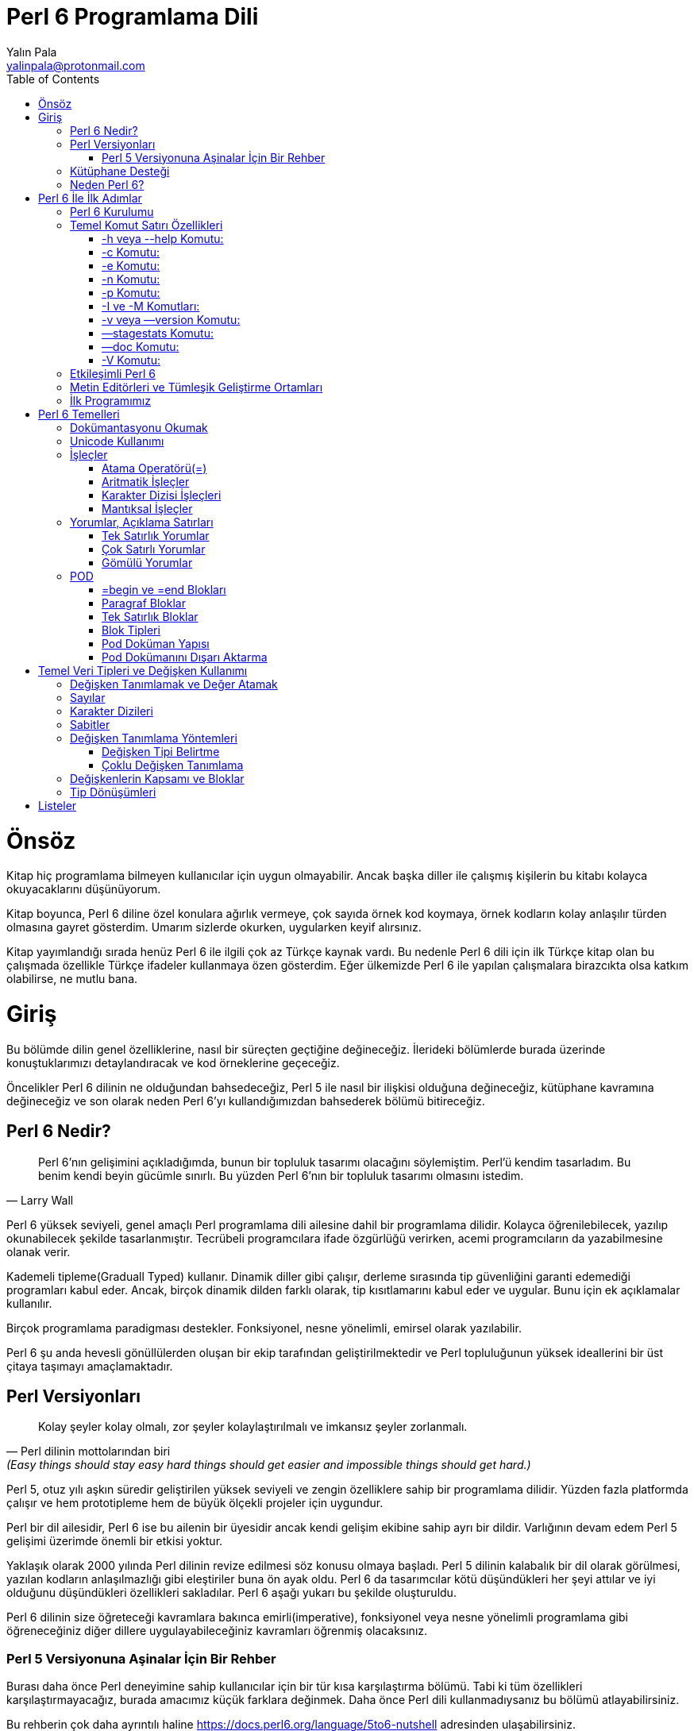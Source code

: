 = Perl 6 Programlama Dili
Yalın Pala <yalinpala@protonmail.com>
:author: Yalın Pala
:email: yalinpala@protonmail.com
:description: Perl 6 Programlama Dili Türkçe Kitap Çalışması
:keywords: perl 6, programlama dili
:Revision: 0.0.1
:icons: font
:source-highlighter: pygments
:source-language: perl6
:pygments-linenums-mode: table
:toc: left
:doctype: book
:lang: tr
:imagesdir: img
:title-logo-image: image:2000px-Camelia.png[pdfwidth=4.25in,align=center]

= Önsöz

Kitap hiç programlama bilmeyen kullanıcılar için uygun olmayabilir. Ancak başka diller ile çalışmış kişilerin bu kitabı kolayca okuyacaklarını düşünüyorum.

Kitap boyunca, Perl 6 diline özel konulara ağırlık vermeye, çok sayıda örnek kod koymaya, örnek kodların kolay anlaşılır türden olmasına gayret gösterdim. Umarım sizlerde okurken, uygularken keyif alırsınız.

Kitap yayımlandığı sırada henüz Perl 6 ile ilgili çok az Türkçe kaynak vardı. Bu nedenle Perl 6 dili için ilk Türkçe kitap olan bu çalışmada özellikle Türkçe ifadeler kullanmaya özen gösterdim. Eğer ülkemizde Perl 6 ile yapılan çalışmalara birazcıkta olsa katkım olabilirse, ne mutlu bana.

<<<

= Giriş

Bu bölümde dilin genel özelliklerine, nasıl bir süreçten geçtiğine değineceğiz. İlerideki bölümlerde burada üzerinde konuştuklarımızı detaylandıracak ve kod örneklerine geçeceğiz.

Öncelikler Perl 6 dilinin ne olduğundan bahsedeceğiz, Perl 5 ile nasıl bir ilişkisi olduğuna değineceğiz, kütüphane kavramına değineceğiz ve son olarak neden Perl 6’yı kullandığımızdan bahsederek bölümü bitireceğiz.

<<<

== Perl 6 Nedir?

[quote, Larry Wall]
____
Perl 6’nın  gelişimini açıkladığımda, bunun bir topluluk tasarımı olacağını söylemiştim. Perl’ü kendim tasarladım. Bu benim kendi beyin gücümle sınırlı. Bu yüzden Perl 6’nın bir topluluk tasarımı olmasını istedim.
____

Perl 6 yüksek seviyeli, genel amaçlı Perl programlama dili ailesine dahil bir programlama dilidir. Kolayca öğrenilebilecek, yazılıp okunabilecek şekilde tasarlanmıştır. Tecrübeli programcılara ifade özgürlüğü verirken, acemi programcıların da yazabilmesine olanak verir.

Kademeli tipleme(Graduall Typed) kullanır. Dinamik diller gibi çalışır, derleme sırasında tip güvenliğini garanti edemediği programları kabul eder. Ancak, birçok dinamik dilden farklı olarak, tip kısıtlamarını kabul eder ve uygular. Bunu için ek açıklamalar kullanılır. 

Birçok programlama paradigması destekler. Fonksiyonel, nesne yönelimli, emirsel olarak yazılabilir.

Perl 6 şu anda hevesli gönüllülerden oluşan bir ekip tarafından geliştirilmektedir ve Perl topluluğunun yüksek ideallerini bir üst çitaya taşımayı amaçlamaktadır.

<<<

== Perl Versiyonları

[quote, Perl dilinin mottolarından biri, (Easy things should stay easy hard things should get easier and impossible things should get hard.)]
____
Kolay şeyler kolay olmalı, zor şeyler kolaylaştırılmalı ve imkansız şeyler zorlanmalı.
____

Perl 5, otuz yılı aşkın süredir geliştirilen yüksek seviyeli ve zengin özelliklere sahip bir programlama dilidir. Yüzden fazla platformda çalışır ve hem prototipleme hem de büyük ölçekli projeler için uygundur.

Perl bir dil ailesidir, Perl 6 ise bu ailenin bir üyesidir ancak kendi gelişim ekibine sahip ayrı bir dildir. Varlığının devam edem Perl 5 gelişimi üzerimde önemli bir etkisi yoktur.

Yaklaşık olarak 2000 yılında Perl dilinin revize edilmesi söz konusu olmaya başladı. Perl 5 dilinin kalabalık bir dil olarak görülmesi, yazılan kodların anlaşılmazlığı gibi eleştiriler buna ön ayak oldu.  Perl 6 da tasarımcılar kötü düşündükleri her şeyi attılar ve iyi olduğunu düşündükleri özellikleri sakladılar. Perl 6 aşağı yukarı bu şekilde oluşturuldu.

Perl 6 dilinin size öğreteceği kavramlara bakınca emirli(imperative), fonksiyonel veya nesne yönelimli programlama gibi öğreneceğiniz diğer dillere uygulayabileceğiniz kavramları öğrenmiş olacaksınız.

=== Perl 5 Versiyonuna Aşinalar İçin Bir Rehber

Burası daha önce Perl deneyimine sahip kullanıcılar için bir tür kısa karşılaştırma bölümü. Tabi ki tüm özellikleri karşılaştırmayacağız, burada amacımız küçük farklara değinmek. Daha önce Perl dili kullanmadıysanız bu bölümü atlayabilirsiniz.

Bu rehberin çok daha ayrıntılı haline https://docs.perl6.org/language/5to6-nutshell adresinden ulaşabilirsiniz.

==== CPAN

Modüller için https://modules.perl6.org/ adresine bakabilirsiniz.

Eğer aradığınız modül Perl 6 için henüz yoksa *Inline::Perl5* modülü ile Perl 6 kodunuz içinde Perl 5 modüllerini doğrudan kullanabilirsiniz.

CPAN Butterfly planının parçası olarak bazı modüllerin API'leri korunmaya çalışılarak bir takım Perl 5 modüllü Perl 6'ya taşındı. Bunlara https://modules.perl6.org/t/CPAN5 adresinden ulaşabilirsiniz.

Birçok yerleşik Perl 5 fonksiyonu olduğu gibi Perl 6'ya taşındı ancak aradığınız yerleşik fonsiyonu Perl 6 da kullanmak için P5built-ins modülünü kullanabilirsiniz. Hakkında daha fazla bilgi için https://modules.perl6.org/dist/P5built-ins adresine bakabilirsiniz.

==== Bazı Sözdizimi Farklılıkları

Perl 5 ve Perl 6 arasında bazı sözdizimi farklılıkları vardır. Bunlardan bazılarına bakalım.

Perl 6 isimlendirme kurallarında tire (-), alt çizgi (_), kesme işareti (') ve alfanumerik kullanımına izin verir.

Metot çağrıları Perl 5'den farklı olarak ok(->) yerine nokta(.) kullanılır. Nokta gösterimi kullanım ve standart olarak daha kolaydır.

Boşlukların kullanımın da Perl 5 şaşırtıcı derecede esnektir. Perl 6 daha anlamlı bir söz dizilimi için tasarlanmıştır.
Sonuç olarak sözdiziminde Perl 5'te boşluğun isteğe bağlı olduğu ancak Perl 6'da zorunlu veya yasak olduğu yerler vardır.

* Bir argüman listesinin açılış parantezi öncesi boşluğa izin verilmez.
* Anahtar kelimelerden hemen sonra boşluk kullanılmalı.
* Ön ek veya son eklerden önce boşluk kullanılmaz.
* Aradaki ifadelerin sağına ve soluna boşluk konulur. (4 < 5)

Sözdizimi ile ilgili çok daha fazla bilgiye https://docs.perl6.org/language/syntax#Lexical_conventions adresinden ulaşabilirsiniz.

Perl 5'de değişkenlerin başlarına konulan işaretler nasıl erişildiklerine bağlı olarak değişir, Perl 6'da değişmez.

Ternary operatörü de değişmiştir. Karşılaştırma operatörleri olan *?* ve *:* işaretleri *??* ve *!!* olarak değiştirilmiştir.

Karakter dizilerini birleştirmemizi sağlayan ".", "~" ile değiştirilmiştir.

Ve Perl 6 pek çok değişiklik getirdi, kalanları kitabın ilerleyen bölümlerinde birlikte keşfedelim.

<<<

== Kütüphane Desteği

Nispeten genç bir dil olan Perl 6, Perl 5 ve Python gibi dillerin sağladığı olgun modül ekosisteminden yoksundur. Eklenen modüller her geçen gün artmaktadır ancak işinize yarayacak bir modülü bulamıyorsanız, bu boşluğu doldurmak için C, Python, Perl 5 ve Ruby ile yazılmış kütüphaneleri aramanıza izin veren arayüzler bulunmaktadır.

Örneğin belirli bir Python kütüphanesini seviyorsanız Inline::Python modülünü kullanarak programınıza yükleyebilirsiniz. Bunun gibi arayüz kullanımlarına ilerideki bölümlerde detaylı olarak değineceğiz.

Perl 6 da çeşitli dillerde gördüğümüz (Python - pip, Ruby -gem, vb.) zef adında modern modül yöneticisine sahiptir. Kolay kullanımlı ve hızlıdır. 

Modüller hakkında daha fazla bilgiye https://modules.perl6.org/ adresinden ulaşılabilir.
Detayları sonraki bölümlere bırakıp devam edelim.

<<<

== Neden Perl 6?

Bu bölümde Perl 6’yı çekici bir dil yapan özelliklerden bahsetmeye çalışacağız. Öncelikle hızlı prototip oluşturma deneyimini seviyorsanız, büyük, güvenilir ve yeterli güvenlik özellikleri de istiyorsanız Perl 6 sizin için uygun.

Kademeli tiplemeye(gradual typing) izin verir. Yani bir değişkenin tipini belirtmeyeceğiniz gibi kötüye kullanımını önlemek, güvenlik ve okunabilirlik için değişkenlerin tiplerini belirtebilirsiniz.

Düzenli ifadeler(regex) aracılığıyla metin işleme konusunda üne sahiptir ve harika bir metin işleme dilidir. Perl 6, düzenli ifadeleri kodla aynı düzeye getirerek, bunları alt yordamlar(alt yordamları diğer programlama dillerideki fonksiyonlara benzetebiliriz.)  gibi adlandırmanıza ve hatta nesneye yönelik özellikleri kullanmanıza olanak tanır.

İnanılmaz bir Unicode desteğine sahiptir. Dahili eşzamanlılık ve tembel listeler gibi pek çok özelliğe sahiptir. Hata çıktıları oldukça detaylı ve anlaşılırdır. Son olarak Perl 6 size problemi ve çözümünü farklı yollar ve programlama paradigmaları ile ifade etme özgürlüğü verir.

Listeleyebileceğimiz pek çok özellik var, ama daha da önemlisi dili kullanmak eğlenceli olacak şekilde tasarlandı. Kitap boyunca bu kavramlar ve şaşırtıcı pek çok özellikten daha bahsedeceğiz.

Perl 6’yı kullanmayı tercih etmeyeceğiniz zamanlar tabii ki olacaktır. Hiçbir dil her iş için doğru araç değildir.

<<<

= Perl 6 İle İlk Adımlar

Bu bölümde nihayet ilk kodumuzu yazacağız. Öncelikle kurulum ile başlayacağız, daha sonra REPL ile ilgileneceğiz, editörlere göz atacağız ve küçük bir uygulama yaparak Perl 6 programlama dilinin derinliklerine doğru yol alacağız.

<<<

== Perl 6 Kurulumu

Perl kurulumuna geçmeden önce kısaca jargondan bahsedenim.

* **Rakudo:** Perl 6 derleyicisidir.

* **Zef:** Perl 6 modül yöneticisidir.

* **Rakudo Star:** Rakudo, zef, Perl 6 modül koleksiyonu ve dokümantasyonu içeren pakettir.

* **Rakudobrew:** Rakudo kurulum yöneticisidir.

Bu noktada birden fazla kurulum alternatifimiz var. Rakudo Star kurulumu yapabilirsiniz veya rakudobrew aracılığı ile kurulumu gerçekleştirebilirsiniz. Burada kurulum tamamen kullanıcının insiyatifindedir.

Bu kitap yazılırken son versiyon 2019.03 idi. Kurulum aşamasını bu versiyona göre takip edeceğiz.

Rakudo Star kurulumu için http://rakudo.org/files adresinden işletim sisteminize uygun versiyonu indirip yükleyebilirsiniz.

**Docker** ile kurulum için, Docker’ı destekleyen platformlarda, mevcut Docker Rakudo Star konteynırını Docker hub’dan yükleyebilirsiniz.

```bash
$ docker pull rakudo-star
```

Daha sonra etkileşimli kabuk için aşağıdaki kodu çalıştırabilirsiniz:

```bash
$ docker run -it rakudo-star perl6:2019.03
```

Rakudobrew kurlumu için: https://github.com/tadzik/rakudobrew adresine bakabilirsiniz. Oldukça kolay kurulum adımlarına sahip.

Kaynak koddan derlemek için:

```bash
$ wget https://rakudostar.com/files/star/rakudo-star-2019.03.tar.gz
$ tar xfz rakudo-star-2019.03.tar.gz
$ cd rakudo-star-2019.03
$ perl Configure.pl —gen-moar —make-install —prefix ~rakudo
```

Komutlarını kullanabilirsiniz. Kaynak koddan derleme tecrübesiz kullanıcılar için önermediğim bir yöntem.

Kurulumumuzun başarılı olup olmadığına sistemimizde yüklü olan rakudo versiyonunu aşağıdaki komut ile görebiliriz.

```bash
$ perl6 —version
This is Rakudo version 2019.03-32-g33e2d7f4c built on MoarVM version 2019.03-2-gbb2dc6619
implementing Perl 6.d.
```


Benim sistemim de yukarıdaki çıktıyı oluşturmaktadır. Eğer buna benzer bir çıktı görüyorsanız Perl 6 kurulumunuz başarılı olmuş demektir.

<<<

== Temel Komut Satırı Özellikleri

Perl 6 bir önceki bölümde kullandığımıza(perl6 —version) benzer bazı komut satırı özellikleri ile birlikte gelir.  Bu bölümde bu özellikleri inceleyeceğiz. Komutları kullanırken

```bash
$  perl6 <komut>
```

şeklinde kullanmamız gerekiyor.

=== -h veya --help Komutu:

Bu komut bize yardım yazısının bir çıktısını verir ve kullanabileceğimiz çeşitli komutları ve açıklamalarını burada görebiliriz. Aşağıdaki çıktıya benzer bir çıktı oluşturur.

```bash
$  perl6 -h
[…]
-c                   check syntax only (runs BEGIN and CHECK blocks)
  --doc                extract documentation and print it as text
  -e program           one line of program, strict is enabled by default
  -h, --help           display this help text
  -n                   run program once for each line of input
  -p                   same as -n, but also print $_ at the end of lines
[…]
```

=== -c Komutu:

Programın söz dizilimini kontrol eder ve çıkar, kodu çalıştırmaz. Eğer kodun yazılı olduğu adresi belirtmezsek **Syntax OK** dönüşünü yaparak aynı zamanda herhangi bir söz dizimsel hata ile karşılaşmadığında da aynı dönüşü yapar ve sonlanır. Eğer bir hata ile karşılaşırsa hata mesajı dönerek sonlanır. Ayrıca daha sonra göreceğimiz _BEGIN_ ve _CHECK_ bloklarını çalıştırır.

=== -e Komutu:

Bu komut ile bir kodu komut satırı aracılığı ile yazıp kullanabiliriz. Kısa programlar ve küçük testler için uygundur.

Şimdi bir örnek yapalım. Burada endişelenmenize gerek yok ekrana basit bir “Merhaba Dünya!” yazan programı tek **-e** komutu ile kullanmaya çalışalım. Şu aşamada kodun ekrana Merhaba Dünya yazması gerektiğini bilmemiz yeterli. Oldukça kolay bir kod.

```bash
$  perl6 -e ‘say “Merhaba Dünya”’
Merhaba Dünya
```

Evet kodumuz düzgün bir şekilde çalıştı ve istediğimiz sonucu aldık.

=== -n Komutu:

Programa gönderilen bir metnin her satırı için yazılan komutun tekrar çalıştırılmasını sağlar. Yine buradaki kod parçası ve biraz sihir için endişelenmenize gerek yok kullanım örneği oluşturması için yazıyoruz sadece.

```bash
$ perl6 -n -e ‘say $_’ < davet.txt
Dörtnala gelip Uzak Asya'dan
Akdenize bir kısrak başı gibi uzanan
Bu memleket bizim!
Bilekler kan içinde, dişler kenetli
Ayaklar çıplak
Ve ipek bir halıya benzeyen toprak
Bu cehennem, bu cennet bizim!
Kapansın el kapıları bir daha açılmasın
Yok edin insanın insana kulluğunu
Bu davet bizim!
Yaşamak bir ağaç gibi tek ve hür
Ve bir orman gibi kardeşçesine
Bu hasret bizim!
```

Bu kod parçacığını açacak olursak şöyle bir ifade orataya çıkacaktır. Sana bir dosyayı parametre olarak gönderiyorum bunu dosya bitene kadar **-n** kere **-e** kod parçacığını çalıştır.

Kodumuz tam olarak beklediğimiz gibi çalıştı. Nazım Hikmet’in Davet adlı şiirinin olduğu “davet.txt” dosyamızın içeriğini dosya bitene kadar ekrana yazdı.

=== -p Komutu:

**-n** komutuna benzer bir şekilde çalışır ancak **$_** ifadesinin yaptığı işi program sonunda çalıştırır.

```bash
$ perl6 -p -e ‘say “-“‘ < davet.txt
-
Dörtnala gelip Uzak Asya'dan
-
Akdenize bir kısrak başı gibi uzanan
-
Bu memleket bizim!
-
Bilekler kan içinde, dişler kenetli
-
Ayaklar çıplak
-
Ve ipek bir halıya benzeyen toprak
-
Bu cehennem, bu cennet bizim!
-
Kapansın el kapıları bir daha açılmasın
-
Yok edin insanın insana kulluğunu
-
Bu davet bizim!
-
Yaşamak bir ağaç gibi tek ve hür
-
Ve bir orman gibi kardeşçesine
-
Bu hasret bizim!
```

Kod öncelikle dediğimiz gibi program bitene kadar “-“ işaretini ekrana yazdı ve sonra kodumuzda “$_” ifadesi varmış gibi davranarak ekrana davet.txt dosyasının içerisindeki metnin satırını yazdı.

=== -I ve -M Komutları:

Modülleri programa dahil etmek için kullanılır. -M seçeceği ile modülün adı ve gerekirse -I seçeceği ile modülün dizin yolu belirtilmeli.

=== -v veya —version Komutu:

Bir önceki bölümde de kullandığımız gibi Perl 6 versiyonunun çıktısını ekrana yazar.

=== —stagestats Komutu:

Derleyici tarafından harcanan zamanı, programın derlenmesi ve yürütülmesi zamanlarını ekrana yazdırır.

=== —doc Komutu:

Dokümantasyonu programdan alır ve yazdırır. Dokümantasyondan kast ettiğimiz Pod(Plain Old Documentation) dokümantasyonudur. Buna ilerideki bölümlerde değineceğiz.

=== -V Komutu:

Ekrana konfigürasyon özetini yazdırır. Bu ekrana oldukça uzun bir çıktı yazdırır.

Komutların farklı bir kullanım şekli de çoklu komutlarda ilk tire(-) işaretinden sonra bir tire daha koymadan birleşik şekilde komutun yazılmasıdır. Farklı bir kullanımda komuttan sonra gelen kodumuzdan sonra gelen parametrenin bizim komutumuzda _davet.txt_) farklı yazımıdır. Bu da tamamen okunabilirlikle alakalıdır ve "<" işareti kullanılmadan yazılabilir.

Hemen örneklendirelim:

```bash
$ perl6 -p -e 'say "-"' < davet.txt
[...]
$ perl6 -pe 'say "-"' < davet.txt
[...]
$ perl6 -pe 'say "-"' davet.txt
[...]
```

```bash
$ perl6 -n -e 'say $_' < davet.txt
[...]
$ perl6 -ne 'say $_' < davet.txt
[...]
$ perl6 -ne 'say $_' davet.txt
[...]
```

Son olarak davet.txt dosyamızın her satırı için bir satır numarası yazdıralım ve inceleyelim.

```bash
$ perl6 -ne 'say $++ ~ ". satır: " ~ $_' davet.txt
0. satır: Dörtnala gelip Uzak Asya'dan
1. satır: Akdenize bir kısrak başı gibi uzanan
2. satır: Bu memleket bizim!
3. satır: Bilekler kan içinde, dişler kenetli
4. satır: Ayaklar çıplak
5. satır: Ve ipek bir halıya benzeyen toprak
6. satır: Bu cehennem, bu cennet bizim!
7. satır: Kapansın el kapıları bir daha açılmasın
8. satır: Yok edin insanın insana kulluğunu
9. satır: Bu davet bizim!
10. satır: Yaşamak bir ağaç gibi tek ve hür
11. satır: Ve bir orman gibi kardeşçesine
12. satır: Bu hasret bizim!
```

Kodumuzu inceleyecek olursak şimdiye kadar kullanmadığımız "*$++*" ve "*~*" kullanımını gördük. Şu an için bu kodun ne yaptığını bilsek yeterli. 

*$++* kullanımı ile bize gelen dosyadaki her bir satır için bir sayma oluşturduk. Program sonlanana kadar sayım yapacağız. Perl 6 da sayma işlemi çoğu programlama dilinde olduğu gibi 0'dan başlar.

*~* kullanımı ile karakter dizilerini birleştirdik. Kodumuzda $++ ile ". satır: " karakter dizisini ve $_ işaretinin çıktılarını birleştirmek için kullandık.

$++ ve $_ kullanımları değişken olduğu için doğrudan çift tırnak("") işaretleri arasına yazamadık. Bu nedenle "~" kullandık.

*say* fonksiyonu ile tüm bunları ekrana yazdık.

<<<

== Etkileşimli Perl 6

REPL, Python, Ruby gibi dillerden aşina olunan Okuma-Değerlendirme-Yazdırma-Döngü etkileşimli ortamdır. REPL basitçe yazılan kodu değerlendirir, sonucu gösterir ve tekrar etkileşim bekler.

Teknik olarak bu ekrana etkileşimli kabuk (interactive shell)adı verildiğini bilmemizde fayda var. Etkileşimli kabuk, bizim Perl programlama dili ile ilişki kurabileceğimiz, yani onunla etkileşebileceğimiz bir üst katmandır. Etkileşimli kabuk, asıl programımız içinde kullanacağımız kodları deneme imkanı sunar bize. Burası bir nevi test alanı gibidir. Örneğin bir Perl kodunun çalışıp çalışmadığını denemek veya nasıl çalıştığını, ne sonuç verdiğini görmek istediğimizde bu ekran son derece faydalı bir araç olarak karşımıza çıkar. Bu ortam, özellikle Perl'e yeni başlayanların bu programlama diline aşinalık kazanmasını sağlaması açısından da bulunmaz bir araçtır. Biz de bu bölümde etkileşimli kabuk üzerinde bazı çalışmalar yaparak, Perl'e alışma turları atacağız.

Perl 6 hızlı ve etkin bir arayüz sunar. Bu arayüzü dilin inceliklerini öğrenirken deneme-yanılma yapabilmek açısından oldukça etkili, küçük kodların denenmesi için güzel bir ortamdır. Komut satırına **perl6** yazarak REPL ortamını başlatabilirsiniz.

```bash
$ perl6
To exit type 'exit' or ‘^D'
>
```

">" işareti ile Perl 6 etkileşimli kabuğu bizden girdi bekler. Bir önceki bölümde yazdığımız ekrana “Merhaba Dünya” yazan kodu burada deneyelim.

```bash
> say “Merhaba Dünya”
Merhaba Dünya
```

Beklediğimiz sonucu aldık ve ortam bizden “>” işareti ile yeni bir etkileşim bekliyor. REPL aynı zamanda bir hesap makinesidir. Bir kaç deneme yapalım.

```bash
> 2 + 2
4
> 2 * 3 
6
> 2 ** 12
4096
> 5 / 2
2.5
> 5 % 2
1
> “Merhaba Dünya”
Merhaba Dünya
```

Gibi örnekler yapabiliriz. Alışma aşaması için bu kadar REPL bilgisi bize yeterli ilerideki bölümlerde sık sık kullanacağız.

<<<

== Metin Editörleri ve Tümleşik Geliştirme Ortamları

Çoğu zaman, Perl 6 programlarımız dosyalara yazıp depolayacağımız için, Perl 6 söz dizilimini tanıyan iyi bir editöre sahip olmalıyız. Bu noktada pek çok alternatifimiz bulunmakta.

* **Atom:** Atom editörüne https://atom.io/ adresinden ulaşabilirsiniz. Perl 6 söz dizilimi için https://atom.io/packages/language-perl6 eklentisini yükleyebilirsiniz.

* **Visual Studio Code:** VSCode editörüne https://code.visualstudio.com/ adresinden ulaşabilirsiniz. Perl 6 söz dizilimi için https://marketplace.visualstudio.com/items?itemName=scriplit.perl6-lsp eklentisini kurabilirsiniz.

* **Padre:** http://padre.perlide.org/
* **Comma IDE:** https://commaide.com/

Sublime Text, JetBrains ortamları, Emacs veya Vim gibi metin editörleri kullanıyorsanız Perl 6 eklentileri mevcut. Bu editörlerden herhangi birini kullanabilirsiniz. Basit bir internet aramasıyla daha fazla sonuca ulaşabilirsiniz.

<<<

== İlk Programımız

[quote, Audrey Tang]
Perl 6 eğlence için optimize edilmiştir.

Favori geliştirme ortamımızı kurduğumuzu ve gerekli ayarları yaptığımızı varsayarak yeni bir Perl 6 dosyası oluşturalım. Dokümantasyon dosya uzantısı olarak “**.p6**” veya “**.pl6**” önermesine rağmen Perl 6 uzantıyı önemsemez. Ancak Dokümantasyona sadık kalmak iyi bir alışkanlıktır.

Dosyamızı “**merhaba-dunya.p6**” olarak kayıt edelim.
Dosyamızın içerisine ekrana “Merhaba Dünya” yazan kodumuzu yazalım ve kayıt edelim.

```perl6
say “Merhaba Dünya”
```

Terminal arkalığı ile kodumuzu kayıt ettiğimiz yere gidelim ve dosyamızı çalıştıralım.

```bash
$ perl6 merhaba-dunya.p6
Merhaba Dünya
```

İlk programımız başarı ile çalıştı ve ekrana Merhaba Dünya yazdı.

Programımızı çalıştırmadan önce perl6 komut satırı özelliklerinde gördüğümüz -c parametresi ile bir kontrol yapalım. Hatırlarsanız bu komut programımızın söz dizilimini kontrol ediyordu.

```bash
$ perl6 -c merhaba-dunya.p6
Syntax OK
```

Cevabını bize döndürdü ve sonlandı. Bu demek oluyorki herhangi bir söz dizimsel hata yapmadık. Programımızı biraz değiştirip tekrar deneyelim.

```perl6
say “Merhaba Dünya'
```

Kayıt edip tekrar -c komutu ile çalıştıralım.

```bash
$ perl6 -c merhaba-dunya.p6
Unable to parse expression in double quotes; couldn't find final '"' (corresponding starter was at line 1)
at […]Perl 6 Kitabı/perl-6-kitabı/merhaba-dunya.p6:1
------> say "Merhaba Dünya'⏏<EOL>
    expecting any of:
        argument list
        double quotes
        term
```

Bize bir hata döndü ki bu hatayı tahmin ediyorduk. 
Oldukça açıklayıcı bir hata aldık: İfade çift tırnak içinde değil sonuncu çift tırnağı bulamadım, karşılık gelen başlangıç birinci satırdaydı.

Programlarınızı çalıştırmadan önce -c parametresi uygulamak programın çalışmadan önce söz diziliminde bir hatanız olup olmadığını size bildirecektir.

Sonra yapacağımız örnekler için merhaba-dunya.p6 dosyamızın içerisindeki kodu eski(çalışan) haline getirelim.

Önceki bölümlerde örneklendirmediğimiz bir komutta **—-stagestats** komutuydu. Bu komut hatırlayacağınız gibi derleyici tarafından harcanan zamanı, programın derlenmesi ve yürütülmesi zamanlarını ekrana yazdırıyordu.

```bash
$ perl6 --stagestats merhaba-dunya.p6
Stage start      :   0.000
Stage parse      :   0.241
Stage syntaxcheck:   0.000
Stage ast        :   0.000
Stage optimize   :   0.004
Stage mast       :   0.006
Stage mbc        :   0.001
Stage moar       :   0.000
Merhaba Dünya
```

--stagestats komutu bize adım adım derleyicinin neler yaptığını göstermiş oldu ve son olarak programı çalıştırarak sonlandı.

Perl 6'nın dosya uzantılarını umursamadığını belirtmiştik, şimdi bunun için bir deneme yapaılım. Bu sefer **merhaba-dunya.txt** adında bir dosya oluşturalım ve içerisine ekrana "Merhaba DÜnya" yazan kodumuzu içerisine yazalım ve kayıt edip çalıştırmaya çalışalım.

```bash
$ perl6 merhaba-dunya.txt
Merhaba Dünya
```

Gördüğünüz gibi herhangi bir problem ile karşılaşmadık.

<<<

= Perl 6 Temelleri

Bu bölümde dokümantasyonu okumayı, operatörleri, yorumları, POD dokümantasyonunu, blokları, boşlukları, unicode kullanımını ve basit olarak girdi çıktı işlemlerine değineceğiz.

<<<

== Dokümantasyonu Okumak

Perl 6 dokumantasyonuna komut satirina **p6doc** yazarak ulasabiliriz. p6doc sisteminizde kurulu olarka gelmez. Eger bir hata ile karsilasirsaniz muhtemelen p6doc sisteminizde kurulu degildir. Zef modul yoneticisi ile kurabiliriz.

```bash
$ zef install p6doc
```

Eğer bir sorun ile karşılaşırsanız _--force_ parametresiyle tekrar deneyiniz.

```bash
$ zef install p6doc --force
```

Herhangi bir hata almadıysanız kurulum başarılı demektir. Komut satırına p6doc yazarak kontrol edelim.

```bash
$ p6doc
[...]

What documentation do you want to read?
Examples: p6doc Str
          p6doc Str.split
          p6doc faq
          p6doc path/to/file

[...]
```

Dokumantasyonu kullanmak son derece kolaydir. Şimdi birkaç örnek yapalım:

```bash
$ p6doc Int.is-prime
[...]
Defined as:

    multi sub    is-prime (Int:D $number --> Bool:D)
    multi method is-prime (Int:D: --> Bool:D)

Returns True if this Int is known to be a prime, or is likely to be a prime
based on a probabilistic Miller-Rabin test.

Returns False if this Int is known not to be a prime.

    say 2.is-prime;         # OUTPUT: «True»
    say is-prime(9);        # OUTPUT: «False»

```

Gördüğünüz gibi p6doc bize oldukça detaylı bir sonuç döndü. Kısaca _.is-prime_ fonksiyonun ne yaptığını açıkladı ve kullanım örnekleri verdi.

Dokümantasyondan çıkmak için "**q**" tuşunu kullanabilirsiniz.

Şimdi bu örnekleri deneyelim.

```bash
$ perl6 -e 'say 21.is-prime'
False
$ perl6 -e 'say is-prime(101)'
True
```

**p6doc** dışında https://docs.perl6.org adresinden de dokümantasyona ulaşabilirsiniz.

<<<

== Unicode Kullanımı

Unicode (Evrensel Kod) Unicode Consortium organizasyonu tarafından geliştirilen ve her karaktere bir sayı değeri karşılığı atayan bir endüstri standardıdır. Sistemin amacı farklı karakter kodlama sistemlerinin birbiriyle tutarlı çalışmasını ve dünyadaki tüm yazım sistemlerinden metinlerin bilgisayar ortamında tek bir standart altında temsil edilebilmesini sağlamaktır. 

Perl 6 yüksek seviyede Unicode desteğine sahiptir. 

Örneğin:

```bash
$ perl6 -e 'say "😃"'
😃
$ perl6 -e 'say "𝛂 + 𝛃"'
𝛂 + 𝛃
$ perl6 -e 'say e'
2.718281828459045
$ perl6 -e 'say "Хороший язык."'
Хороший язык.
$ perl6 -e 'say "好语言。"'
好语言
$ perl6 -e 'say ½ + ½'
1
$ perl6 -e 'say π'
3.141592653589793
$ perl6 -e 'say "\c[PILE OF POO]"'
💩
$ perl6 -e 'say "\c[BELL]"'
🔔
$ perl6 -e 'say "dizzy symbol".uniparse;'
💫
$ perl6 -e 'say uniparse("speech balloon"), " Merhaba"'
💬 Merhaba
$ perl6 -e 'say "\x1F4AF"'
💯
```

Şimdi tek bir örnek üzerinden kullanımlara bakalım.

```bash
$ perl6 -e 'say "Bu kopyala yapıştır: 🎉"'
Bu kopyala yapıştır: 🎉
$ perl6 -e 'say "🎉".uniname'
PARTY POPPER
$ perl6 -e 'say "Bu codepoint ismi: \c[PARTY POPPER]"'
Bu codepoint ismi: 🎉
$ perl6 -e 'say "PARTY POPPER".uniparse'
🎉
$ perl6 -e 'say "Bu decimal: \c[127881]"'
Bu deciamal: 🎉
$ perl6 -e 'say "Bu hexadecimal: \x1F389"'
Bu hexadecimal: 🎉
```

Unicode kullanımı Perl 6 da oldukça kolaydır.

<<<

== İşleçler

Bu bölümde, aslında pek de yabancısı olmadığımız ve hatta önceki derslerimizde üstünkörü de olsa değindiğimiz bir konuyu çok daha ayrıntılı bir şekilde ele alacağız. Burada anlatacağımız konu size yer yer sıkıcı gelebilir. Ancak bu konuyu hakkıyla öğrenmenizin, programcılık maceranız açısından hayati önemde olduğunu rahatlıkla söyleyebilirim.

İşleçler sağında ve solunda bulunan değerler arasında ilişki kuran işaretlerdir.

İşleçler değerler üzerinde eylemler gerçekleştirerek sonuç döndürürler. Bu değerlere veya işlecin argümanlarına işlenen denir.

Perl 6 çok sayıda işlecin bulunduğu bir dildir.

İşleçler inflix(bağlama), prefix(önek), postfix(sonek), circumfix(koşulsal) ve postcircumfix(sonrasında koşulsal) durumlarında bulunabilir ve bunlara göre kategorize edilir.
Bunların sözdizimlerine bakalım.

|=== 
| *Bağlama İşleçleri* | işlenen1 + işlenen2  
| *Önek İşleçleri* | +işlenen
| *Sonek İşleçleri* | işlenen+
| *Koşulsal İşleçler* | (işlenen)
| *Sonrasında Koşulsal İşleçler* | işlenen1[işlenen2]
|=== 

Şeklinde kullanılırlar.

Bu bölüm bir tür referans bölümü gibi düşünülebilir. İşleçler kullanıldıkça aklınızda kalacaktır. Bölüm boyunca bazı işleçleri açıklayabilmek ve örneklendirebilmek için henüz kullanmadığımız kod parçaları kullanacağız, bunlar için endişelenmenize gerek yok ileride ki bölümlerde hepsini netliğe kavuşturacağız.


=== Atama Operatörü(=)

Atama işleci "*=*" işaretidir. Bağlama işleci olarak kullanılır. 

```perl6
my $yedi = 7
```

Kudu *$yedi* değişkenine 7 değerini atar.

=== Aritmatik İşleçler

*Toplama(+), Çıkarma(-), Çarpma(*), Bölme(/) İşleçleri:*
```bash
> 1 + 2
3
> 2 - 1
1
> 2 * 2
4
> 4 / 2
2
> 3 / 2
1.5
```

*Kuvvet İşleci (**):*

```bash
> 4 ** 2
16
```

*Tam Sayı Bölme İşleci (div):*

```bash
> 3 div 2
1
> 7 div 3
2
```

*Mod (%):*

```bash
> 7 % 4
3
> 2 % 2
0
> 3 % 2
1
```

*Bölünebilme (%%):* İşlenenler tam bölünebiliyorsa _True_ bölünemiyorsa _False_ sonucunu döner.

```bash
> 7 %% 4
False
> 6 %% 3
True
```

*Sayısal Eşitlik (==) ve Tersi (!=):* İşlenenler birbirine eşitse _True_ değilse _False_ sonucunu döner. Tersi ise tam tersini yapar ve işlenenler birbirine eşit değilse _True_ eşitse _False_ sonucunu döner.

```bash
> 7 == 7
True
> 6 == 3
False
> 7 != 7
False
> 6 != 3
True
```

*Küçük(<), Büyük(>), Küçük Eşit(<=), Büyük Eşit(>=):* 

```bash
> 1 < 2
True
> 1 > 2
False
> 1 <= 2
True
> 2 <= 2
True
> 1 >= 2
False
> 2 >= 2
True
```

*Sayısal Üç Yönlü Karşılaştırma (<=>):*

```bash
> 1 <=> 1.0
Same
> 1 <=> 1
Same
> 1 <=> 2
Less
> 3 <=> 2
More
```

*En Büyük Ortak Bölen ve en Küçük Ortak Kat İşleçleri (gcd, lcm)*

```bash
> 6 gcd 9
3
> 4 lcm 3
12
```

*Önek ve Sonek Arttırma İşleçleri (++işlenen, işlenen++):* *Sonek* olarak kullanıldığında değişkenin değerini döner ve 1 arttırır veya azaltır. *Önek* olarak kullanıldığında değeri 1 arttırır veya 1 azaltır ve değişkenin değerini döner.

```bash
> my $a = 0
0
> $a++
0
> $a
1
> $a--
1
> $a
0
> ++$a
1
> --$a
0
```

=== Karakter Dizisi İşleçleri

*Karakter Dizisi Eşitliği (eq) ve Tersi:* İşlenen Karakter dizileri birbirine eşit ise _True_ değil ise _False_ sonucunu döner. Tersi ise tam tersini yapar ve diziler birbirine eşit değilse _True_ eşitse _False_ sonucunu döner. (Bir hatırlatıcı, eq: equal, ne: not equal)

```bash
> "a" eq "a"
True
> "a" eq "b"
False
> "a" ne "b"
True
> "a" ne "a"
False
```

*Karakter Dizisi Önceliği (lt, gt, le, ge):* Karakterleri sözlüksel sıraya göre karşılaştırır.

```bash
> "a" lt "b"
True
> "a" gt "b"
False
> "a" le "b"
True
> "a" ge "a"
False
```

*Karakter Dizisi Üç Yönlü Karşılaştırma (leg):*

```bash
> "a" leg "a"
Same
> "a" leg "b"
Less
> "c" leg "b"
More
```

*Akıllı Üç Yönlü Karşılaştırma (cmp):* Hem sayısal hem de karakter dizilerini karşılaştırabilir.

```bash
> "a" cmp "b"
Less
> 1 cmp 1
Same
> "c" cmp "b"
More
```

*Karakter Dizisi Olarak Birleştirme (~):*

```bash
> "Merhaba" ~ " Dünya"
Merhaba Dünya
> 1 ~ 2
12
```

*Karakter Dizisi Olarak Çoğaltma (x):*

```bash
> "Merhaba " x 4
Merhaba Merhaba Merhaba Merhaba
> 25 x 4
25252525
```

*Akıllı Eşleme (~~):*

```bash
> "Merhaba" ~~ "Merhaba"
True
> 25 ~~ 25
True
> 25 ~~ "25"
True
> "Merhaba Dünya" ~~ /Merhaba/
｢Merhaba｣
> "Merhaba Dünya" ~~ /Perl/
Nil
> "Merhaba" ~~ Str
True
> 2 ~~ Int
True
```

*Önek Olarak ? İşleci:* İşleneni mantıksal bir veri tipi şeklinde döndürür.

```bash
> ?"Merhaba"
True
> ?""
False
> ?1
True
> ?100
True
> ?0
False
> my $b
(Any)
> ?$b
False
> $b = 3
3
> ?$b
True
```

*Önek Olarak ! İşleci:* İşleneni _False_ ise _True_, _True_ ise _False_ şeklinde döndürür.

```bash
> !"Merhaba"
False
> !""
True
> !1
False
> ?0
True
> my $c
(Any)
> !$c
True
> $c = 2
2
> !$c
False
```

*Bağlayıcı Olarak Aralık İşleçleri (.., ..^, ^.., ^.. ^, ^, ...):*

* *..:* İki işlenen arasında aralık oluşturur.
* *..^:* Son işlenen değeri dahil etmeden bir aralık oluşturur.
* *^..:* İlk işlenen değeri dahil etmeden bir aralık oluşturur.
* *^.. ^:* İşlenen değerleri dahil etmeden bir aralık oluşturur.
* *...:* İşlenen değerler arası bir tembel *liste* oluşturur. Bunun ne olduğuna ilerideki bölümlerde değneceğiz.

```bash
> 1..5
1..5
> 1..^5
1..^5
> 1^..5
1^..5
> 1^..^5 
1^..^5
> 1...1000
(1 2 3 4 5 6 7 8 9 10 11 12 13 14 15 16 17 18 19 20 21 22 23 24 25 26 27 28 29 30 31 32 33 34 35 36 37 38 39 40 41 42 43 44 45 46 47 48 49 50 51 52 53 54 55 56 57 58 59 60 61 62 63 64 65 66 67 68 69 70 71 72 73 74 75 76 77 78 79 80 81 82 83 84 85 86 87 88 89 90 91 92 93 94 95 96 97 98 99 100 ...)
```

*Önek Olarak ^ İşleci:* Sıfırdan başlayarak kendisinden sonra gelen sayıya kadar aralık oluşturur.

```bash
> ^5
^5
```

*Aralıkları Listeye Çeviren | Önek İşleci:*

```bash
> |(1..5)
(1 2 3 4 5)
> |(1..^5)
(1 2 3 4)
> |(1^..5)
(2 3 4 5)
> |(1^..^5) 
(2 3 4)
> |(^5)
(0 1 2 3 4)
```

*İşlenenlerin Yerini Değiştiren R İşleci:*

```bash
> 2 R/ 3
1.5
> 2 R- 1
-1
```

*İndirgeme(Reduction) İşleci:* Lisp dil ailesine aşina kişilere yabancı gelmeyecek bir kullanım sunar.
Örneğin Racket dilinde bir Toplama işlemi yapalım:

```racket
> (+ 1 2 3 4 5)
15
```

Şimdi de Perl 6 ile yapalım:

```bash
> 1 + 2 + 3 + 4 + 5
15
> [+] 1,2,3,4,5
15
> [+] 1..5
15
> 1 * 2 * 3 * 4 * 5
120
> [*] 1,2,3,4,5
120
> [*] 1..5
120
```

*Bağlı(Bound) Kontrol İşleci (=:=):* Her iki işlenende aynı değişkene atanmışsa, yani iki işlenen de aynı referans değere işaret ediyorsa işleç _True_ değerini döndürür. İki işlenenin aynı değişkene bağlı olmasını sağlamak istiyorsak atama işleci(=) değil, bağlama(:=) işlecini kullanırız.

Aynı referans değerden kastetiğimiz ili işleneninde aynı bellek alanını işaret etmesidir.

Biraz kafa karıştırıcı olabilir hemen örneklendirelim.

```bash
> my $a = 1
1
> my $b = $a
1
> $a =:= $b
False
> $b = 2
2
> $a
1
> my $c = "merhaba"
merhaba
> my $d := $c
merhaba
> $c =:= $d
True
> $c = "hello"
hello
> $d
hello
```

Burada $c değişkenin değerini değiştirdiğimiz de bağlı olan $d değişkenin işaret ettiği bellek alanındaki değer değiştiği için iki değişkenimiz de değişmiş oldu.

*Değer Kimliği Kontrol İşleci (===):* Eşitlik kontrolünün sınıfsal farklılıkları da gözeten çeşididir.

```bash
> 12 == 12
True
> 12 == "12"
True
> 12 == 12.0
True
> 13 === 13
True
> 13 === "13"
False
> 13 === 13.0
False
```

Sınıf kavramına kitabın ilerleyen bölümlerinde değineceğiz ancak konun anlaşılması açısından basitçe herhangi bir değere ne(.WHAT) olduğunu sorarak hangi sınıfa mensup olduğunu anlayabiliriz.

```bash
> 14.WHAT
(Int)
> "14".WHAT
(Str)
> 14.0.WHAT
(Rat)
```

*Eşdeğerlik İşleci (eqv):* İki işlenenin eşdeğer olup olmadığını kontrol eder. Değer kimliği kontrol işleci(===) gibi çalışır.

```bash
> 4 eqv 4
True
> 4 eqv 4.0
False
> 4 eqv "4"
False
```

*Yaklaşık Eşitlik İşleci (=~=):* İşlenenler arasındaki fark tölerans değerinden düşükse karşılaştırmanın sonucu _True_ olur. Varsayılan tölarans değeri 1E-15 olan 0.000 000 000 000 001'dir.

```bash
> 1 =~= 1.0000001
False
> 1 =~= 1.000000000000001
True
```

*Minimum ve Maksimum işleçleri (min, max):* Belirtilen işlenenler arasından minimum ve maksimum değerleri döndürür.

```bash
> min(1..10)
1
> max(1..10)
10
> 1 min 2
1
> 4 max 5
5
```

*Önek Olarak ~ İşleci:* İşleneni karakter dizisi şeklinde döndürür.

```bash
> my $a = 3
3
> my $b = ~3
3
> $b.WHAT
(Str)
```

*Önek olarak + İşleci:* İşleneni pozitif sayısal değer şeklinde döndürür.

```bash
> my $a = "3"
3
> my $b = +"3"
3
> $b.WHAT
(Int)
```

*Önek olarak - İşleci:* İşleneni negatif sayısal değer şeklinde döndürür.

```bash
> my $a = "3"
3
> my $b = -"3"
-3
> $b.WHAT
(Int)
```

=== Mantıksal İşleçler

Bu işleçler mantıksal ve(and), veya(or) ve dışlayıcı veya(xor) işlemlerini gerçekleştiren işleçlerdir.

Mantıksal işlenenler _True_ veya _False_ döndürür. Tek istisnası xor işlecinde kullanılan True ^^ True ifadesi _Nil_ döndürür.

Farklı programlama dillerindeki kullanıma benzer şekilde kullanılır.

* Ve(and) işleci için *&&* kullanılır.
* Veya(or) işleci için *||* kullanılır.
* Dışlayıcı Veya(xor) işleci için *^^* kullanılır.

|=== 
| İşlenen 1 | İşleç | İşlenen 2 | Sonuç
| False | && | False | False
| True | && | True | True
| True | && | False | False
| False | && | True | False
| False | *||* | False | False
| True | *||* | True | True
| True | *||* | False | True
| False | *||* | True | True
| False | ^^ | False | False
| True | ^^ | True | Nil
| True | ^^ | False | True
| False | ^^ | True | False
|===


*Tanımlı Veya İşleci (//):* Eğer bir değişkenin değeri varsa onu yoksa belirttiğimiz değeri döndürür.

```bash
> my $ad
(Any)
> $ad // 'Yalın'
Yalın
> $ad = 'Asu'
Asu
> $ad
Asu
> $ad // 'Yalın'
Asu
```

Perl 6 evreninde birçok işleç daha bulunmakta, ancak geri kalanına kitabın ilerleyen bölümlerinde değineceğiz.

<<<

== Yorumlar, Açıklama Satırları

Yorumlar diğer dillerde olduğu gibi derleyici tarafından yok sayılan, yazarların açıklamalarıdır.

Yazdığımız yorumlar Perl 6'ya hiç bir şey ifade etmez. Perl bu yorumları tamamen görmezden gelecektir. Bu yorumlar bilgisayardan ziyade kodları okuyan kişi için bir anlam taşır.

Yorumlar programı geliştiren kişinin kodlar arasına eklediği notlardır. Bu koda dışarıdan bakan, hatta bizzat programı yazanın dahi kodların ne ifade ettiğini anlamasına yardımcı olur ve programın geliştirilmesini, bakımını, anlaşılır olmasını sağlar.

Sizin yazdığınız kodları nasıl başkaları okurken zorlanıyorsa, kendi yazdığınız kodları okurken siz bile zorlanabilirsiniz. Özellikle uzun süredir ilgilenmediğiniz eski programlarınızı gözden geçirirken böyle bir sorunla karşılaşabilirsiniz. Programın içindeki bir kod parçası, programın ilk yazılışının üzerinden zaman geçtikten sonra size artık hiçbir şey ifade etmiyor olabilir. Kodlara bakıp, "Acaba burada ne yapmaya çalışmışım?"" diye düşündüğünüz zamanlar da olacaktır. İşte bu tür sıkıntıları ortadan kaldırmak veya en aza indirmek için kodlarımızın arasına açıklayıcı notlar ekleyeceğiz.

Perl 6 dili bize üç tür açıklama satırı ekleme yöntemi sunmakta.

* Tek Satırlık Yorumlar
* Çok Satırlı Yorumlar
* Gömülü Yorumlar

Bu bölüm boyunca bunları inceleyeceğiz.

<<<

=== Tek Satırlık Yorumlar

Tek satırlık yorumları derleyicinin kodumuzdan ayırabilmesi için "*#*" işareti ile belirtiriz.

*#* işaretinden sonraki her şey satır sonuna kadar Perl tarafından atlanır. Unutmayın yorumlar Perl için değil bizim için gereklidir.

Örnek kullanımı aşağıdaki şekildedir.

```perl6
# Ekrana Merhaba yazan program.
say "Merhaba";
```

Kodu çalıştırdığımızda ise aşağıda gördüğümüz gibi yorum satırımız programa etki etmemiştir.

```bash
$ perl6 tek-satirlik-yorumlar.p6
Merhaba
```

Yorum satırı için herhangi bir sınırınız yoktur istediğiniz kadar yorum yazabilirsiniz.

```perl6
# Bu bir Perl 6 programıdır.
# Ekrana Merhaba yazar.

say "Merhaba";

# Program bitti.
```

Bu aşamada yorumların ne kadar kullanılacağı tamamen yazarın insiyatifindedir.

=== Çok Satırlı Yorumlar

Her ne kadar tek satırlık yorumlar büyük miktarda dokümantasyon sağlamak için kullanılsada her satırda _#_ işaretini kullanmak ve yorumların tek satırdan ibaret olması kısıtlayıcıdır.

Bu noktada Perl 6 bize çok satırlı yorumları işaret eder.

Çok satırlı yorumlar "*#`*" işaretleri ile başlar ve yorumumuzu "()", "[]" veya "{}" parantezler arasına yazarız.

```perl6
#`{
    Bu bir çok satırlı yorumdur.
    Bu kod Yalın Pala tarafından yazılmıştır.
    Ekrana Merhaba yazan bir program yazacağız. 
}

say "Merhaba";

#`( Program burada bitiyor.
    Ancak farklı kullanımlar için örneklendiriyoruz. )

#`[ 
    Bu da farklı bir kullanım şekli.
    Yorumumuz mutlaka parantezler ile sarılmalı.
    Aksi durumda hata alırız.
]
```

Çok satırlı yorumların bir kullanım çeşidide blok olarak kullanımdır. Ancak bu ileride göreceğimiz POD dokümanı oluşturmak amacı ile kullanılmaktadır ve yorum olarak kullanılması önerilmemektedir.

```perl6
=begin yorum
[...]
Burada 
bir 
yorum 
yapıyorum
[...]
=end yorum
```


=== Gömülü Yorumlar

Gömülü yorumlar çok satırlı yorumlar gibi kullanılır ancak kodun içerisine doğrudan göümülüdür.

```perl6
say #`(say kendisinden sonra gelen ifadeyi ekrana yazar) "Merhaba Dünya";

my $a = 1;
my $b = 2;

say $a + #`(+ ile iki değişkeni toplayalım.) $b;
```

Gibi kullanılabilir. Kodu çalıştırdığımızda yorumların göz ardı edildiğini göreceğiz.

```bash
$ perl6 gomulu-yorumlar.p6
Merhaba Dünya
3
```

Gömülü yorumların bir dezavantajı ise kod okunabilirliğini azaltmasıdır. Bu durumun önüne geçmek için gömülü yorumu olabildiğince kısa tutmalıyız.

<<<

== POD

Perl 6 dokümantasyonu yazmak için kullanılan bir işaretleme dilidir. Kodu ifade etmekte daha fazla işlevsellik sağlayan yorumların genişletilmiş bir sürümü olarak kabul edilebilir.

Yorumlar gibi Pod içeriği de kodlarımızı yazdığımız dosyanın içinde barındırılır.

<<<

=== =begin ve =end Blokları

Pod blokları *=begin _tanımlayıcı_* ile başlar ve *=begin _tanımlayıcı_* ile biter. Burada tanımlayıcı Pod içirisinde belirtilen verileri anlatan yazarın verdiği bir tanımdır. Ayrıca bloklar içerisinde kullanılabilecek bazı tanımlayıcılar da vardır.

Bir kodun içerisinde yazılan Pod verisini okumak için programı çalıştırırken *--doc* komutuyla çalıştırırız.

Basit bir Pod dokümanı şuna benzer.

```perl6
=begin pod
Bu bir Pod dokümanıdır.
=end pod

say "Merhaba";
```

Ve --doc komutu ile çalıştıralım.

```bash
$ perl6 --doc basic_pod.p6
Bu bir Pod dokümanıdır.
```

Şimdi de Pod tanımlayıcılarına göz atalım.

=== Paragraf Bloklar

Paragraf blokları *=for _tanımlayıcı_* ile başlar ve kendisinden sonra gelen ilk boş satır veya ilk Pod tanımlayıcısı ile sonlanır.

=for yapısından sonra tanımlayıcı adı gelir. Tanımlayıcı ad gelmezse =for yapısı paragraf şeklinde yazar.

=for yapısının bir avantajı bitişini belirtmememizdir.

```perl6
=for head1
Bu bir başlıktır.

=for param
Burada normal bir paragraftır,
kendisinden sonra gelen ilk boş satırda sonlanacaktır.
```

=== Tek Satırlık Bloklar

*=_tanımlayıcı_* ile başlar ve kendisinden sonra gelen ilk boş satır veya ilk Pod tanımlayıcısı ile sonlanır.

```perl6
=head1 Büyük başlık

=head2 Alt Başlık
```

=== Blok Tipleri

Pod çeşitli standart blok tipleri(_tanımlayıcılar_) sunar.

==== Başlıklar

Başlıklar *headN* şeklinde tanımlanır. N burada sıfırdan büyük sayılardır.

Bunu biraz yukarıda örneklendirmiştik.

==== Paragraflar

*=para* ile kullanılır ancak birkaç farklı kullanım şekli vardır.

```perl6
=head1 Büyük başlık

Invidunt gubergren et sea ea takimata erat kasd. Elitr sadipscing eos dolor tempor justo amet et dolor et, duo duo.

=para
Sit et ipsum sed kasd sed. Dolor sed dolor eos rebum stet invidunt amet, justo eirmod et clita sed no.

=begin para
Eos duo justo et dolores eos, stet sed amet stet tempor eirmod no. Kasd duo est ut tempor dolor et..

Sit sed et tempor rebum sanctus diam ipsum eos amet, sit rebum stet elitr ipsum voluptua. Sed et sit ipsum.
=end para
```

Burada begin ve end blokları şeklinde kullandığımızda boş satır kullanabildiğimize dikkat edelim.

==== Kod Blokları

Pod içerisinde kod yazabilmemize olanak verir. *=begin code* ve *=end code* bloklarının arasına kodumuzu yazabiliriz.

```perl6
=begin code
my $ad = 'Yalın';
say $ad;
=end code
```

==== Listeler

Listeler Pod içerisinde *=item* tanımlayıcısı ile tanımlanır. Yine seviyeli listelerde =headN kullanımına benzer şekilde *itemN* şeklinde kullanılabilir.

```perl6
=item Kanguru
=item Papağan
=item Kaplumbağa

=item1 Hayvanlar
=item2  Kanguru
=item2  Papağan
=item2  Kaplumbağa
```

Bunun yanında tanım listeleri de kullanabiliriz. Tanım listeleri için *=defn* kullanılır.

```perl6
=defn Gece Körlüğü
Beslenmede A vitamini yetersizliğinden ortaya çıkan bir hastalık belirtisi, tavukkarası.

=defn Renk Körlüğü
Bütün renkleri veya birkaç rengi, özellikle kırmızı ile yeşili birbirinden ayırt etmeye engel olan görme bozukluğu.
```

Paragraf listeleride kullanabiliriz.

```perl6
=begin item
I<Tavır:>
 
Özürlerden kaçın, seçeneksun, hata gerçekleşmeden yedek planlar yap.
=end item
 
=begin item
I<Bilgi:>
 
Bilgiye yatırım en yüksek faizi getirir.
=end item
```

==== Tablolar

Bir Pod dokümanında tabloları *=begin table* ve *=end table* blokları içerisinde tanımlarız. *=begin table :caption<Tablo Adı>* şeklinde tablomuza isim verebiliriz.

Basit bir tablo örneği şuna benzer.

```perl6
=begin table :caption<Bu benim ilk tablom>
Başlık, Sütun 0 | Başlık, Sütun 1
======================
Satır 0     | Satır 0
Sütun 0     | Süun 1
----------------------
Satır 1     | Satır 1
Sütun 0     | Sütun 1
----------------------
=end table
```


==== Pod Yorumları

Pod yorumları kodumuzda kullandığımız yorumlar gibi çalışır. Pod doküman oluşturucu tarafından yok sayılır.

```perl6
=comment Bu bir yorumdur.

=begin comment
Çok satırlı
bir
yorum.
=end comment
```

==== Format

Pod metin formatı kodları tanımlayıcı bir büyük harf ve sonrasında "*<>*" işaretleri ile kullanılır. Şöyle bir kullanıma sahiptir: BüyükHarf<>.

Kullanılabilecek harfler: B, C, E, I, K, L, N, P, R, T, U, V, X, ve Z'dir. Burada çok kullanılanlara değineceğiz.

Daha fazla bilgiye: https://docs.perl6.org/language/pod#Formatting_codes adresinden ulaşabilirsiniz.

*Bold:* B<>
*İtalik:* I<>
*Altıçizili:* U<>
*Kod:* C<>
*Bağlantılar:* L<>
*Yorumlar:* Z<>
*Alt Notlar:* N<>
*Unicode:* E<>

```perl6
=para
    Perl 6 B<harikadır.>
    Perl 6 I<harikadır.>
    Perl 6 U<harikadır.>
    C<my $a = 1; say $a;>
    Perl 6 anasayfası L<https://perl6.org>
    Perl 6 harikadır. Z<Bu bir yorum>
    Perl 6 bir çok paradigmayı destekler. N<Emirsel, Nesne Yönelimli ve Fonksiyonel>
```

=== Pod Doküman Yapısı

Sea aliquyam labore et sanctus nonumy sed ipsum amet invidunt dolore, elitr lorem aliquyam eos sed, sanctus erat justo clita.

=== Pod Dokümanını Dışarı Aktarma

Pod dokümanını birçok şekilde dışarıya aktarabiliriz. Şimdi bu yöntemleri inceleyelim.

Dışa aktarma işlemi için çeşitli modüller kullanırız. Bu modülleri _zef_ modül yöneticisi aracılığı ile kurabiliriz.

==== HTML

Bir Pod dokümanını HTML olarak dışarı aktarmak için *Pod::To::HTML* modülüne ihtiyaç duyarız. Eğer modül sisteminizde kurulu değilse *zef install Pod::To::HTML* komutu ile kurabilirsiniz.

Modül hakkında daha fazla bilgiye https://github.com/perl6/Pod-To-HTML adresinden ulaşabilirsiniz.

Kullanımına bakacak olursak:

```bash
$ perl6 --doc=HTML program.p6 > output.html
```

Şeklinde kullanabiliriz. Bu komut ile output.html isminde bulunduğunuz dizinde bir dosya oluşturulur.

==== Markdown

Bir Pod dokümanını Markdown olarak dışarı aktarmak için *Pod::To::Markdown* modülüne ihtiyaç duyarız. Eğer modül sisteminizde kurulu değilse *zef install Pod::To::Markdown* komutu ile kurabilirsiniz.

Modül hakkında daha fazla bilgiye https://github.com/softmoth/perl6-pod-to-markdown adresinden ulaşabilirsiniz.

Kullanımına bakacak olursak:

```bash
$ perl6 --doc=Markdown program.p6 > output.md
```

Şeklinde kullanabiliriz. Bu komut ile output.md isminde bulunduğunuz dizinde bir dosya oluşturulur.

==== Metin

Bir Pod dokümanını metin belgesi olarak dışarı aktarmak için:

```bash
perl6 --doc basic_pod.p6 > output.txt
```

Komutunu kullanırız. Bu komut ile output.txt isminde bulunduğunuz dizinde bir dosya oluşturulur.

<<<

= Temel Veri Tipleri ve Değişken Kullanımı

Bu bölümde, diğer dillerden aşina olduğumuz temel veri türlerini Perl 6 üzerinde ele alacağız.

Perl 6, statik tipli dillerde olduğu gibi değişkenin tipinin baştan belirlendiği ve program boyunca tipinin değişmediği bir dil değildir. Kademeli tip(_gradual type_) belirtme kullanan bir dildir, yani oluşturduğumuz değişkenlerin tiplerini belirtmeyebileceğimiz anlamına gelir. Farklı türdeki verileri tanımlamak için aynı değişkeni kullanabiliriz. Aynı zamanda oluşturulan değişken için tür de belirtmemize izin verir ve bu değişkenin farklı veri türleri için kısıtlayabilir.

<<<

== Değişken Tanımlamak ve Değer Atamak

Her değişken program içerisinde kullanılmadan önce oluşturulmalıdır. Bir değişken oluştururken *my* anahtar kelimesini kullanırız. *my* geçerli kapsam için değişken tanımlar. Kapsamlara ileride değineceğiz.

```perl6
my $degisken;
```

Şeklinde bir değişken oluştururuz. Kullanımda gördüğümüz gibi önce _my $degişken-adı_ şeklinde bir kullanımı vardır. Bu kullanım bize bir değişken oluşturur ve bu değişken için _(Any)_ tipinde bir dönüş yapar. Yani bu değişken herhangi bir şey olabilir.

```bash
> my $degisken;
(Any)
```

Bir kere tanımlanmış değişkene değer atamak için *=* işleci kullanılır.

```bash
> $degisken = 1;
1
> $degisken
1
```

Bu değişken sabit değişken(Sabit değişkenleri ileride göreceğiz.) olmadığı için değerini istediğimiz zaman değiştirebiliriz.

```bash
> $degisken = 5;
5
```

Bir diğer değişken oluşturma yöntemi ise değişkenin değerini değişkeni oluşturken belirtmektir.

```bash
> my $deg = 2;
2
> $deg;
2
```

Yeri gelmişken noktalı virgül işareti Perl 6'ya ifadenin bittiğini belirtir. 

*$* işareti değişkenin yapısal tipini belirtir ve her zaman değişken adının önünde bulunur. $ ile sembolize edilen veri tipleri skaler veriler olarak geçer. İleride değineceğimiz diziler *@* ile sembolize edilirken hash yapıları *%* ile sembolize edilir. Bu kodun okunaklığını arttırır ve kullanım kolaylığı sağlar.

Bu sembollerin kullanılmaması hataya sebep olur.

```bash
> my sayi = 2;
===SORRY!=== Error while compiling:
Malformed my (did you mean to declare a sigilless \sayi or $sayi?)
------> my sayi⏏ = 2;
```

Değişkenleri adlandırırken dikkat etmemiz gereken kurallar vardır. Bir değişken sayı veya harf ile başlamalı, alt çizgi, tire, veya kesme işareti içerebilir.

```perl6
> my $ad_soyad;
(Any)
> my $ad-soyad;
(Any)
> my $ad'soyad;
(Any)
```

Değişken adlarının hepsi doğru ve birbirinden farklıdır. Ancak -, ' gibi işaretlerden sonra mutlaka bir harf gelmeli ve tekrar etmemelidirler. Örneğin aşağıda geçersiz isimlendirmeleri görüyoruz.

```bash
> my $ad--soyad
> my $ad''soyad
> my $'adsoyad
> my $adsoyad-1
```

Bunların tümü hatalıdır.

Skaler veriler bir tam sayı, kayan noktalı sayı, karakter dizileri gibi tek bir değeri saklayabilen verilerdir.

Biraz daha kullanım örneği yapalım.

```bash
> my $a = 2;
2
> my $b = $a * 5;
10
> say "\$b değişkenin değeri: $b";
$b değişkenin değeri: 10
```

*\* işareti ile o değişkeni işleme sokmadan yazdıracağımızı belirttik.

```bash
> my $ad = 'Yalın';
Yalın
> my $soyad = 'Pala';
Pala
> say "Merhaba, $ad $soyad.";
Merhaba, Yalın Pala.
> say 'Merhaba, $ad $soyad';
Merhaba, $ad $soyad
```

Burada çift tırnak işareti ile tek tırnak işaretinin kullanım farklılığını görüyoruz. Çift tırnak işareti ekrana yazarken değişkenlerimizi işleme sokmuşken, tek tırnak işareti değişkenlerin varlığını umursamamış ve onlara karakter gibi davranmıştır.

<<<

== Sayılar

Bu bölümde tam sayıları(integer), rasyonel(rational) sayıları, kompleks(complex) sayıları göreceğiz. Kısaca aşinalık sağlamak için aşağıdaki gibi bir tablo yapabiliriz.

|=== 
| Değer | Sınıf(Class) | Açıklama  
| 12 | Int | Tam Sayı
| 3.1415926 | Rat | Rasyonel Sayı
| 6.026e34 | Num | Bilimsel Gösterim
| 1+0i| Complex | Kompleks, Karmaşık Sayılar
|=== 

```bash
> say 42;
42
> say 2123123123131231312312312312312123132123123123121231212311231231
2123123123131231312312312312312123132123123123121231212311231231
```

Burada ondalık(decimal) gösterim kullandık ancak Perl 6 bize çok daha fazlasını sunmakta onaltılık(Hexadecimal), sekizlik(octal), ikilik(binary) gösterimleride kullanabiliriz.

```bash
> say 13
13
> say :2<1101>
13
> say :8<15>
13
> say :16<D>
13
> say :16<d>
13
```

Şeklinde sayı sistemlerini kullanabiliriz. Alfabetik karakterler büyük-küçük harf duyarlılığına sahip değildir.

Büyük sayıların okunabilirkiğini arttırmak için *_* alt tire işareti kullanabiliriz.

```bash
> say 1_000_000_000
1000000000
> say 599_999_99_99
5999999999
```

Şimdi bazı tam sayı metotlarına bakalım:

*.chr:* Bir tam sayı değeri karaktere çevirir.

```bash
> say 65.chr
A
> say 66.chr
B
```

*.is-prime:* Bir tam sayının asal olup olmadığını kontrol eder.

```bash
> 3.is-prime
True
> 8.is-prime
False
```

*.rand:* Belirli aralıkta rastgele sayı üretir.

```bash
> 10.rand
7.951998306157705
> 100.rand
23.118963811372407
> 100.rand.truncate
74
> 10.rand.truncate
6
> 10.rand.truncate.WHAT
(Int)
> 10.rand.WHAT
(Num)
```

Burada _.rand_ metodunun sonucunu *.truncate* metodu ile yalnızca tam sayı kısmını almasını söyledik. tip dönüşüm işlemlerine ileride değineceğiz. _.WHAT_ metodu bize hangi sınıfa ait bir veri ile çalıştığımızı döndürdüğünü hatırlayalım.

```bash
> my $a = 1/4
0.25
> $a.WHAT
(Rat)
> $a.numerator
1
> $a.denominator
4
> (1/4 + 1/3).perl
<7/12>
```

Bir rasyonel sayının pay ve paydasını *.numerator* ve *.denominator* metotları ile bulabiliriz.

*.perl* metodu ise rasyonel işlemler yapmamızı sağlar. Pay ve paydayı korur. 

Bir rasyonel sayıyı yuvarlamak istiyorsak *.round* metodunu kullanabiliriz.

```bash
> 2.2.round
2
> 2.6.round
3
```

Bir sayının işaretini *.sign* metodu ile öğrenebiliriz. Bu metot sayı eksi ise *-1* artı ise *1* sonucunu döner.

```bash
> 3.sign
1
> -3.sign
-1
```

<<<

== Karakter Dizileri

Karakter dizileri(String) *Str* sınıfından türetilmiş nesnelerdir. Hemen bir örnek vermek gerekirse:

```bash
> my $karakter-dizisi = "Ben bir karakter dizisiyim!"
Ben bir karakter dizisiyim!
> $karakter-dizisi.WHAT
(Str)
```

Karakter dizilerini ekrana yazdırırken bize yardımcı olan kaçış karakterleri vardır. Örneğin:

```bash
> say "Ankara'da"
Ankara'da
> say 'Ankara'da'
[hata mesajı]
```

Tırnakların kullanımı karakter dizileri için önemlidir. Peki yukarıda hata mesajı aldığımız ifadeyi nasıl yazabilirdik. İşte bu noktada kaçış karakterleri dediğimiz karakterler işimize yarar.

```bash
> say 'Ankara\'da'
Ankara'da
> say 'Ankara \\ Yenimahalle'
Ankara \ Yenimahalle
```

Bu kullanımı önceki bölümlerde değişkenin işleme sokulmadan yazdırılması için de kullandığımızı hatırlayın. Burada ters eğik çizginin(*\*) kaçış karakteri olduğunugörüyoruz. Ekrana ters eğik çizgi yazdırmak için iki ters eğik çizgi kullanıldığına diikat edelim.

Bazı kaçış dizisi karakterlerine bakalım.

|=== 
| Karakter | Açıklama  
| \a | Ses karakteri
| \b | Geri alma tuşu
| \n | Yeni satır
| \t | Tab
| \f | Form
| \c[NAME] | Karakter adıyla
| \q[...] | Tek tırnaklı yazım
| \qq[...] | Çift tırnaklı yazım
| \x[ABCD] | Hex kodu ile karakter yazım
|===

Farklı bir kullanım tekniği ise daha özgür bir kullanım imkanı sunan *q<sınırlayıcı>* kullanımıdır. Bu kullanımda istediğimiz sırılayıcı karakterleri kullanabiliriz. 

```bash
> say q<<Ankara'da biri var>>
Ankara'da biri var
> say q{Ankara \ Yenimahalle}
Ankara \ Yenimahalle
```

İki karakter dizisini birleştirmek için *~* işlecini kullandığımızı görmüştük.

```bash
> my $ad = 'Yalın';
Yalın
> say "Merhaba " ~ $ad ~ "!";
Merhaba Yalın!
> say "Merhaba" ~ " " ~ "Dünya"
Merhaba Dünya
```

Farklı bir karakter dizisi birleştirme yöntemi ise *join* fonksiyonu kullanmaktır. *.chars* metodu ise bize karakter dizimizin boyutunu verir. *.uc*(_uppercase_) metodu ile karakter dizisi içerisindeki tüm karakterleri büyük, *.lc*(_lowercase_) metodu ile küçük harfe çevirdik. *.tc* metodu ile ilk karakteri büyük, *.tclc* metodu ile ilk karakteri büyük, kalan karakterleri küçük hale çevirdik.

```bash
> my $ad-soyad = join ' ', 'Yalın', 'Pala'
Yalın Pala
> 'Yalın'.chars
5
> 'yalın'.uc
YALIN
> 'YalıN'.lc
yalın
> 'Yalın PALA'. tclc
Yalın pala
```

Bir karakter dizisinin içine bakmak istersek *.contains()* metodunu kullanabiliriz. Metot karakter dizimizin içine bakarak belirttiğimiz karakterin veya karakterlerin, karakter dizisi içerisinde varsa _True_ yoksa _False_ sonucunu döner. Metodun büyük-küçük harf duyayarlılığı vardır.

*.start-with()* metodu ile metnin başlangıç karakterlerini, *.ends-with()* ile bitiş karakterlerinin belirttiğimiz karakterler olup olmadığını sorgulayabliriz.

```bash
> 'Örnek cümlemiz Perl 6 karakter dizileri'.contains('perl')
False
> 'Örnek cümlemiz Perl 6 karakter dizileri'.contains('Perl')
True
> 'Örnek cümlemiz Perl 6 karakter dizileri'.contains: 'Perl'
True
> 'Örnek cümlemiz Perl 6 karakter dizileri'.starts-with('Örne')
True
> 'Örnek cümlemiz Perl 6 karakter dizileri'.starts-with: 'leri'
False
> 'Örnek cümlemiz Perl 6 karakter dizileri'.ends-with: 'leri'
True
```

*.fc* metodu ile büyük-küçük harf duyarlılığını kapatabiliriz.

```bash
> 'Örnek cümlemiz Perl 6 karakter dizileri'.starts-with: 'örnek'
False
> 'Örnek cümlemiz Perl 6 karakter dizileri'.fc.starts-with: 'örnek'
True
```

*.index:* ile bir karakterin kaçıncı sırada olduğunu öğrenebiliriz. Burada dikkat etmemiz gereken nokta *.chars* metodundan farklı olarak *.index:* metodu saymaya sıfırdan başlar. Olmayan bir karakter girdiğimizde ise _Nil_ sonucunu döner.

```bash
> 'Yalın'.index: 'ı'
3
> 'Yalın'.index: 'm'
Nil
```

Bir karakter dizisi içerisinden bir aralığın içerisini görmek istersek *.substr:* metodunu kullanabiliriz.

```bash
> 'Yalın Perl 6 Kitabı yazıyor...'.substr: 6, 6
Perl 6
> 'Yalın Perl 6 Kitabı yazıyor...'.substr: 13
Kitabı yazıyor...
```

İlk kullanımda 6. karakterden başla ve 6 karakteri getir dedik. İkinci bir parametre kullanmazsak karakter dizisi bitene kadar anlamına gelir.

Farklı bir metin kullanım yöntemi ise *Q* kullanımıdır. Q daha genelleştirilmiş bir kullanım sunar. Q tek başına kullanıldığında q gibi davranır.

```bash
> say Q<<Ankara'da biri var>>
Ankara'da biri var
> say Q{Ankara \ Yenimahalle}
Ankara \ Yenimahalle
```

Q işleminin davranışını değiştirmek için parametreler kullanırız. Bu parametreler Q harfinden sonra gelir ve : ile başlarlar.

```bash
> Q :q 'Bu metin \' işaretleri ile sınırlıdır. \\'
Bu metin ' işaretleri ile sınırlıdır. \
> Q :q <Bu metin ' ile değil \< ile sınırlıdır.>
Bu metin ' ile değil < ile sınırlıdır.
> Q :single 'Bu metin \' işaretleri ile sınırlıdır. \\'
Bu metin ' işaretleri ile sınırlıdır. \
```

*:q* parametresinin uzun hali *:single* parametresidir, ikiside aynı işi yapar. Bunun gibi *:qq* parametresinin uzun hali *:double* parametresidir.

```bash
> my $ad = 'Yalın'
Yalın
> Q :q 'Merhaba $ad'
Merhaba $ad
> Q :qq 'Merhaba $ad'
Merhaba Yalın
> Q :double 'Merhaba $ad'
Merhaba Yalın
```

*:c* parametresi ise yalnızca süslü parantez içini işleme sokar. *:s* parametresi ise yalnızca değişkenleri işleme sokar. *:b* parametresi ise yalnızca kaçış karakterleri ile ilgilenir. Q parametreleri birlikte kullanılabilir.

```bash
> Q :c 'Merhaba $ad \n {2 ** 4}'
Merhaba $ad 16
> Q :c 'Merhaba \n {$ad}'
Merhaba Yalın
> Q :s 'Merhaba $ad \n {2 ** 4}'
Merhaba Yalın \n {2 ** 4}
> Q :b 'Merhaba $ad \n {2 ** 4}'
Merhaba $ad
 {2 ** 4}
> Q :c :s :b 'Merhaba $ad \n {2 ** 4}'
Merhaba Yalın
 16
```

Bazı Q parametrelerinin bir tablosu:

|=== 
| Kısa Ad | Uzun Ad | Açıklama  
| :x | :exec | Shell komutunu çalıştırır ve sonucu döner.
| :q | :single | Kaçış karakterleriyle işleme girer.
| :qq | :double | :s, :a, :h, :f, :c, :b ile işleme girer.
| :s | :scalar | $ değişkenleri ile işleme girer.
| :a | :array | @ değişkenleri ile işleme girer.
| :h | :hash | % değişkenleri ile işleme girer.
| :f | :function | & çağrıları ile işleme girer. 
| :c | :closure | {...} süslü parantez içi ile işleme girer.
| :b | :backslash | Kaçış karakterleri ile etkileşime girer.
| :to | :heredoc | Here doc ayrıştırma sonucu.
| :v | :val | Mümkünse allomorph a dönüştürür.
|===

Son olarak *Here Doc*'tan bahsedelim. Here doc çok satırlı bir metin yazmanın özel bir yoldur. *:heredoc* veya kısaca *:to* parametresi ile tanımlanır.

```perl6
my $cok-satirli = Q :to<END>;
    Tıkanma'dan bir alıntı:
        Sahip olacağım her şey bir gün kaybedeceğim şeylerden sadece biri.
    Tıkanma'nın yazarı: Chuck Palahniuk
    END

say $cok-satirli; 
```

Kodun çıktısı:

```bash
Tıkanma'dan bir alıntı:
    Sahip olacağım her şey bir gün kaybedeceğim şeylerden sadece biri.
Tıkanma'nın yazarı: Chuck Palahniuk
```

:to parametresinden sonra gelen kapsayıcılar değişebilir. Örneğin // kullanılabilir. Kapsayıcının içerisine yazılan ifade de değişebilir ancak mutlaka son ifade ile aynı olması gerekir.

Here doc değişken kullanımını desteklemez. Eğer değişken kullanmak istiyorsanız farklı parametreler ile birlikte kullanmalısınız.

```perl6
my $yazar = 'Chuck Palahniuk';

my $cok-satirli = Q :qq :to<ALINTI>;
    Tıkanma'dan bir alıntı:
        Sahip olacağım her şey bir gün kaybedeceğim şeylerden sadece biri.
    Tıkanma'nın yazarı: $yazar
    ALINTI

say $cok-satirli; 
```

Kodumuzun çıktısı:

```bash
Tıkanma'dan bir alıntı:
    Sahip olacağım her şey bir gün kaybedeceğim şeylerden sadece biri.
Tıkanma'nın yazarı: Chuck Palahniuk
```

<<<

== Sabitler

Perl 6'da diğer dillerden aşina olduğumuz sabitler, bir değişkenin değerinin bir kere belirlenebildiği değişkenler vardır.

Sabitler *constant* anahtar kelimesi ile oluşturulur.

```bash
> constant $A = 4
4
> $A
4
> $A = 2
Cannot assign to an immutable value
  in block <unit> at <unknown file> line 1
```

Yukarıdaki örnekte de gördüğümüz gibi bir sabitin değerini değiştirmeye çalıştığımız da hata ile karşılaşırız. Yine değişkenlerden farklı olarak sabitlere ilk değer ataması yapılmak zorundadır aksi durumda hata ile karşılaşılır.

Sabitler varsayılan olarak *our* kapsayıcısını alır. Ancak *my* kapsayıcısını da alabilirler. Kapsayıcılara ilerideki bölümlerde değineceğiz.

```bash
> my constant $B = 4
4
> $B
4
> $B = 2
Cannot assign to an immutable value
  in block <unit> at <unknown file> line 1
```

Sabit adlandırırken büyük harfler kullanılması güzel bir alışkanlıktır.

Sabitleri tanımlarken değişken adını işaretsiz($, @, % olmaksızın) belirtebiliriz.

```bash
>constant DENEME = "Deneme"
Deneme
> DENEME
Deneme
> DENEME = "Fark!"
Cannot modify an immutable Str (Deneme)
  in block <unit> at <unknown file> line 1
```

Sabitleri oluşturmanın farklı bir yoluda işaretsiz değişken kullanımı gibi olan *\degisken* şeklinde kullanımdır.

```bash
> my \sabit = 4
4
> sabit
4
> \sabit
\(4)
> sabit = 3
Cannot modify an immutable Int (4)
  in block <unit> at <unknown file> line 1

> \sabit = 3
Cannot modify an immutable Capture (\(4))
  in block <unit> at <unknown file> line 1
```

<<<

== Değişken Tanımlama Yöntemleri

Perl 6 da değişkenlerin tiplerinin belirtilebileceğini söylemiştik. Bu bölümde değişken tanımlamanın farklı yöntemlerini göreceğiz.


=== Değişken Tipi Belirtme

Bir değişkenin tipini *my tip değişkenadı* şablonuna göre belirtiriz.

```bash
> my Int $a
(Int)
> $a = 4
4
> $a = "12"
Type check failed in assignment to $a; expected Int but got Str ("12")
  in block <unit> at <unknown file> line 1
> $a = 4.5
Type check failed in assignment to $a; expected Int but got Rat (4.5)
  in block <unit> at <unknown file> line 1
```

Örneğimizde görüldüğü gibi değişken tipi belirtildikten sonra o değişkenin tipinin dışında bir tipte değer alması hataya sebep olur.

```bash
> my Str $b = "Bir karakter dizisi"
Bir karakter dizisi
> $b = "farklı bir  karakter dizisi"
farklı bir karakter dizisi
> my Bool $c = True
True
```

Ancak aynı tipte olmak üzere değeri değiştirilebilir.

Şuana kadar gördüğümüz ve göreceğimiz, oluşturabileceğimiz bütün tipleri değişken oluştururken kullanabiliriz.

Farklı olarak sabitlerin tiplerini belirtemeyiz.

```bash
> constant Int $a = 4
===SORRY!=== Error while compiling:
Missing initializer on constant declaration
------> constant Int⏏ $a = 4
```


=== Çoklu Değişken Tanımlama

Elbette her satırda bir değişken tanımlamak zorunda değiliz. Bir satırda birden fazla değişken tanımlayabiliriz.

```bash
> my ($e, $f, $g)
((Any) (Any) (Any))
> $e = "e"
e
> $f = "f"
f
> $g = "g"
g
```

Tanımlama esnasında değer belirtebiliriz ve yine tek satırda bu değerleri değiştirebiliriz.

```bash
> my ($a, $b) = 1, 2
(1 2)
> $a
1
> $b
2
> ($e, $f, $g) = 1, 2, 3
(1 2 3)
> $g
3
> $f
2
> $e
1
```

Ayrıca bir önceki bölümde gördüğümüz gibi çoklu tanımlama yaparken de tip belirtebiliriz.

```bash
> my Str ($c, $d) = "Farklı", "kullanım"
(Farklı kullanım)
> $c
Farklı
> $d
kullanım
```

<<<

== Değişkenlerin Kapsamı ve Bloklar

Bloklar bir veya daha fazla ifadeyi süslü parantezler *{ ... }* ile çevirerek tek bir birim altında toplar. 

Bloklar döngüler, koşullar gibi ifadeler de görülebileceği gibi ifadesizde görülebilir. 

Bir blok kendi kapsamını yaratır.

```perl6
my $ad = "Yalın";
say $ad;

{
    # Burası bir blok
    my $ad = "Asu";
    say $ad;
}

say $ad;
```

Bu kodun çıktısı aşağıdaki gibi olur.

```bash
Yalın
Asu
Yalın
```

Bir blok icerisinde tanimlanan ifadeler yalniz o blok icerisinde kalan alanda gecerliligini korur.

<<<

== Tip Dönüşümleri

Genellikle bir değişkenin tipini değiştirmek için *$degisken.Tipadı* gibi bir kullanım vardır.

Bir kullanım çeşidi ise bir string ifadenin başına *+* işleci koymaktır. Bu değişkeni en olası numerik tipe çevirmeye çalışır. Tam tersi numerik bir tipi string'e çevirmek için *~* işleci numerik ifadenin başına konur.

```bash
> my $a = 3
3
> $a.WHAT
(Int)
> $a.Str.WHAT
(Str)
 my $b = 4.5
4.5
> $b.Int
4
> my Str $c = $b.Str
4.5
my Rat $d = +$c
4.5
> $d.WHAT
(Rat)
my Str $e = ~$b
4.5
> $e.WHAT
(Str)
```


<<<

= Listeler

